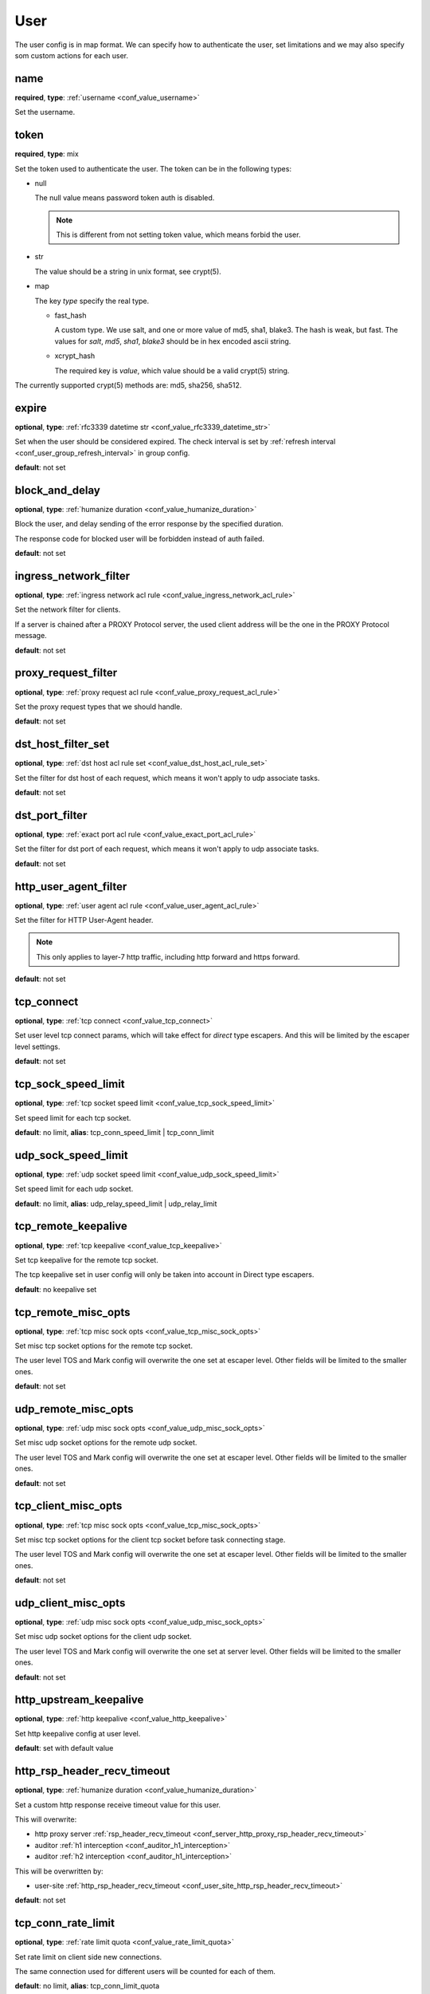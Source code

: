 .. _configuration_user_group_user:

****
User
****

The user config is in map format. We can specify how to authenticate the user, set limitations and we may also specify
som custom actions for each user.

name
----

**required**, **type**: :ref:`username <conf_value_username>`

Set the username.

token
-----

**required**, **type**: mix

Set the token used to authenticate the user. The token can be in the following types:

* null

  The null value means password token auth is disabled.

  .. note:: This is different from not setting token value, which means forbid the user.

  .. versionadded:: 1.7.20

* str

  The value should be a string in unix format, see crypt(5).

* map

  The key *type* specify the real type.

  * fast_hash

    A custom type. We use salt, and one or more value of md5, sha1, blake3. The hash is weak, but fast.
    The values for *salt*, *md5*, *sha1*, *blake3* should be in hex encoded ascii string.

  * xcrypt_hash

    The required key is *value*, which value should be a valid crypt(5) string.

The currently supported crypt(5) methods are: md5, sha256, sha512.

expire
------

**optional**, **type**: :ref:`rfc3339 datetime str <conf_value_rfc3339_datetime_str>`

Set when the user should be considered expired. The check interval is set by
:ref:`refresh interval <conf_user_group_refresh_interval>` in group config.

**default**: not set

block_and_delay
---------------

**optional**, **type**: :ref:`humanize duration <conf_value_humanize_duration>`

Block the user, and delay sending of the error response by the specified duration.

The response code for blocked user will be forbidden instead of auth failed.

**default**: not set

ingress_network_filter
----------------------

**optional**, **type**: :ref:`ingress network acl rule <conf_value_ingress_network_acl_rule>`

Set the network filter for clients.

If a server is chained after a PROXY Protocol server, the used client address will be the one in the PROXY Protocol message.

**default**: not set

.. versionadded:: 1.7.20

proxy_request_filter
--------------------

**optional**, **type**: :ref:`proxy request acl rule <conf_value_proxy_request_acl_rule>`

Set the proxy request types that we should handle.

**default**: not set

dst_host_filter_set
-------------------

**optional**, **type**: :ref:`dst host acl rule set <conf_value_dst_host_acl_rule_set>`

Set the filter for dst host of each request, which means it won't apply to udp associate tasks.

**default**: not set

dst_port_filter
---------------

**optional**, **type**: :ref:`exact port acl rule <conf_value_exact_port_acl_rule>`

Set the filter for dst port of each request, which means it won't apply to udp associate tasks.

**default**: not set

http_user_agent_filter
----------------------

**optional**, **type**: :ref:`user agent acl rule <conf_value_user_agent_acl_rule>`

Set the filter for HTTP User-Agent header.

.. note:: This only applies to layer-7 http traffic, including http forward and https forward.

**default**: not set

tcp_connect
-----------

**optional**, **type**: :ref:`tcp connect <conf_value_tcp_connect>`

Set user level tcp connect params, which will take effect for *direct* type escapers.
And this will be limited by the escaper level settings.

**default**: not set

tcp_sock_speed_limit
--------------------

**optional**, **type**: :ref:`tcp socket speed limit <conf_value_tcp_sock_speed_limit>`

Set speed limit for each tcp socket.

**default**: no limit, **alias**: tcp_conn_speed_limit | tcp_conn_limit

.. versionchanged:: 1.4.0 changed name to tcp_sock_speed_limit

udp_sock_speed_limit
---------------------

**optional**, **type**: :ref:`udp socket speed limit <conf_value_udp_sock_speed_limit>`

Set speed limit for each udp socket.

**default**: no limit, **alias**: udp_relay_speed_limit | udp_relay_limit

.. versionchanged:: 1.4.0 changed name to udp_sock_speed_limit

tcp_remote_keepalive
--------------------

**optional**, **type**: :ref:`tcp keepalive <conf_value_tcp_keepalive>`

Set tcp keepalive for the remote tcp socket.

The tcp keepalive set in user config will only be taken into account in Direct type escapers.

**default**: no keepalive set

tcp_remote_misc_opts
--------------------

**optional**, **type**: :ref:`tcp misc sock opts <conf_value_tcp_misc_sock_opts>`

Set misc tcp socket options for the remote tcp socket.

The user level TOS and Mark config will overwrite the one set at escaper level.
Other fields will be limited to the smaller ones.

**default**: not set

udp_remote_misc_opts
--------------------

**optional**, **type**: :ref:`udp misc sock opts <conf_value_udp_misc_sock_opts>`

Set misc udp socket options for the remote udp socket.

The user level TOS and Mark config will overwrite the one set at escaper level.
Other fields will be limited to the smaller ones.

**default**: not set

tcp_client_misc_opts
--------------------

**optional**, **type**: :ref:`tcp misc sock opts <conf_value_tcp_misc_sock_opts>`

Set misc tcp socket options for the client tcp socket before task connecting stage.

The user level TOS and Mark config will overwrite the one set at escaper level.
Other fields will be limited to the smaller ones.

**default**: not set

udp_client_misc_opts
--------------------

**optional**, **type**: :ref:`udp misc sock opts <conf_value_udp_misc_sock_opts>`

Set misc udp socket options for the client udp socket.

The user level TOS and Mark config will overwrite the one set at server level.
Other fields will be limited to the smaller ones.

**default**: not set

http_upstream_keepalive
-----------------------

**optional**, **type**: :ref:`http keepalive <conf_value_http_keepalive>`

Set http keepalive config at user level.

**default**: set with default value

.. _conf_user_http_rsp_header_recv_timeout:

http_rsp_header_recv_timeout
----------------------------

**optional**, **type**: :ref:`humanize duration <conf_value_humanize_duration>`

Set a custom http response receive timeout value for this user.

This will overwrite:

- http proxy server :ref:`rsp_header_recv_timeout <conf_server_http_proxy_rsp_header_recv_timeout>`
- auditor :ref:`h1 interception <conf_auditor_h1_interception>`
- auditor :ref:`h2 interception <conf_auditor_h1_interception>`

This will be overwritten by:

- user-site :ref:`http_rsp_header_recv_timeout <conf_user_site_http_rsp_header_recv_timeout>`

**default**: not set

.. versionadded:: 1.9.0

tcp_conn_rate_limit
-------------------

**optional**, **type**: :ref:`rate limit quota <conf_value_rate_limit_quota>`

Set rate limit on client side new connections.

The same connection used for different users will be counted for each of them.

**default**: no limit, **alias**: tcp_conn_limit_quota

.. versionadded:: 1.4.0

request_rate_limit
------------------

**optional**, **type**: :ref:`rate limit quota <conf_value_rate_limit_quota>`

Set rate limit on request.

**default**: no limit, **alias**: request_limit_quota

request_max_alive
-----------------

**optional**, **type**: usize, **alias**: request_alive_max

Set max alive requests at user level.

Even if not set, the max alive requests should not be more than usize::MAX.

**default**: no limit

resolve_strategy
----------------

**optional**, **type**: :ref:`resolve strategy <conf_value_resolve_strategy>`

Set an user custom resolve strategy, within the range of the one set on the escaper.
Not all escapers support this, see the documentation for each escaper for more info.

**default**: not custom resolve strategy is set

resolve_redirection
-------------------

**optional**, **type**: :ref:`resolve redirection <conf_value_resolve_redirection>`

Set the dns redirection rules at user level.

**default**: not set

log_rate_limit
--------------

**optional**, **type**: :ref:`rate limit quota <conf_value_rate_limit_quota>`

Set rate limit on log request.

**default**: no limit, **alias**: log_limit_quota

.. _config_user_log_uri_max_chars:

log_uri_max_chars
-----------------

**optional**, **type**: usize

Set the max number of characters of uri should be logged in logs.

If set, this will override the one set in server level.

If not set, the one in server level will take effect.

The password in uri will be replaced by *xyz* before logging.

**default**: not set

task_idle_max_count
-------------------

**optional**, **type**: i32

The task will be closed if the idle check return IDLE the times as this value.

This will overwrite the one set at server side,
see :ref:`server task_idle_max_count <conf_server_common_task_idle_max_count>`.

The idle check interval can only set at server side,
see :ref:`server task_idle_check_duration <conf_server_common_task_idle_check_duration>`.

**default**: 1

socks_use_udp_associate
-----------------------

**optional**, **type**: bool

Set if we should use socks udp associate instead of the simplified udp connect method.

**default**: false

.. versionadded:: 1.3.0

audit
-----

**optional**, **type**: :ref:`user audit <configuration_user_group_user_audit>`

Set audit config for this user.

**default**: set with default values

.. versionadded:: 1.7.0

explicit_sites
--------------

**optional**, **type**: seq of :ref:`user site <configuration_user_group_user_site>`

Set explicit sites for this user.

.. versionadded:: 1.3.4

.. _config_user_egress_path:

egress_path
-----------

**optional**, **type**: :ref:`by map egress path <proto_egress_path_selection_by_map>`

Set egress path selection for this user.

.. versionadded:: 1.7.22
